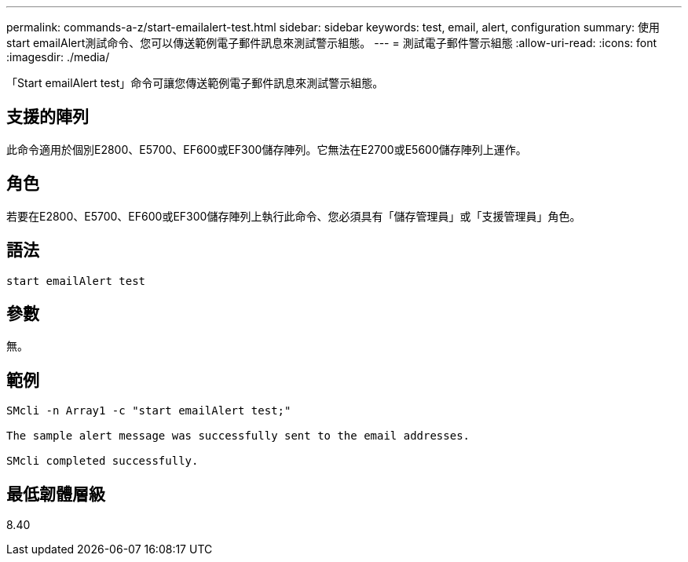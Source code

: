 ---
permalink: commands-a-z/start-emailalert-test.html 
sidebar: sidebar 
keywords: test, email, alert, configuration 
summary: 使用start emailAlert測試命令、您可以傳送範例電子郵件訊息來測試警示組態。 
---
= 測試電子郵件警示組態
:allow-uri-read: 
:icons: font
:imagesdir: ./media/


[role="lead"]
「Start emailAlert test」命令可讓您傳送範例電子郵件訊息來測試警示組態。



== 支援的陣列

此命令適用於個別E2800、E5700、EF600或EF300儲存陣列。它無法在E2700或E5600儲存陣列上運作。



== 角色

若要在E2800、E5700、EF600或EF300儲存陣列上執行此命令、您必須具有「儲存管理員」或「支援管理員」角色。



== 語法

[listing]
----

start emailAlert test
----


== 參數

無。



== 範例

[listing]
----

SMcli -n Array1 -c "start emailAlert test;"

The sample alert message was successfully sent to the email addresses.

SMcli completed successfully.
----


== 最低韌體層級

8.40
